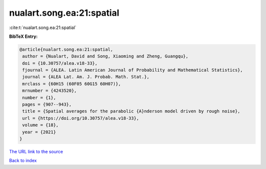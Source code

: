 nualart.song.ea:21:spatial
==========================

:cite:t:`nualart.song.ea:21:spatial`

**BibTeX Entry:**

.. code-block:: bibtex

   @article{nualart.song.ea:21:spatial,
    author = {Nualart, David and Song, Xiaoming and Zheng, Guangqu},
    doi = {10.30757/alea.v18-33},
    fjournal = {ALEA. Latin American Journal of Probability and Mathematical Statistics},
    journal = {ALEA Lat. Am. J. Probab. Math. Stat.},
    mrclass = {60H15 (60F05 60G15 60H07)},
    mrnumber = {4243520},
    number = {1},
    pages = {907--943},
    title = {Spatial averages for the parabolic {A}nderson model driven by rough noise},
    url = {https://doi.org/10.30757/alea.v18-33},
    volume = {18},
    year = {2021}
   }
`The URL link to the source <ttps://doi.org/10.30757/alea.v18-33}>`_


`Back to index <../By-Cite-Keys.html>`_
